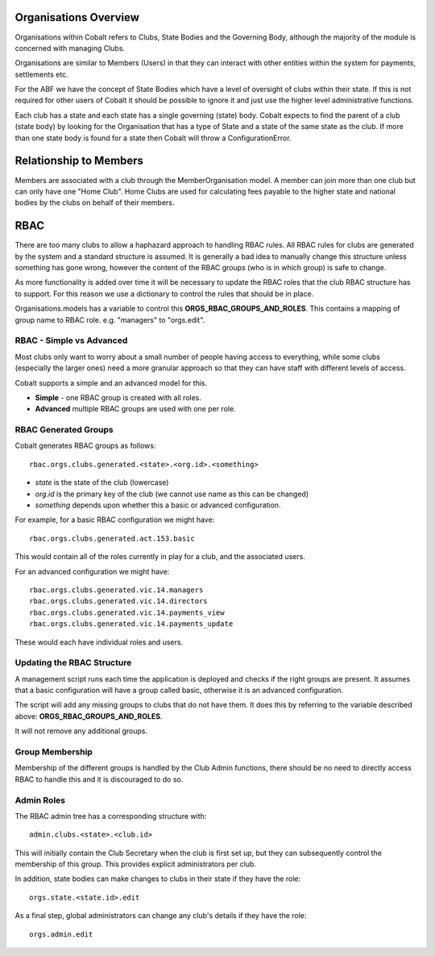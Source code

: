 .. _notifications-overview:


.. image:: images/cobalt.jpg
 :width: 300
 :alt: Cobalt Chemical Symbol

Organisations Overview
======================

Organisations within Cobalt refers to Clubs, State
Bodies and the Governing Body, although the majority
of the module is concerned with managing Clubs.

Organisations are similar to Members (Users) in that
they can interact with other entities within the
system for payments, settlements etc.

For the ABF we have the concept of State Bodies which
have a level of oversight of clubs within their
state. If this is not required for other users of
Cobalt it should be possible to ignore it and just
use the higher level administrative functions.

Each club has a state and each state has a single
governing (state) body. Cobalt expects to find the
parent of a club (state body) by looking for the
Organisation that has a type of State and a state of
the same state as the club. If more than one state
body is found for a state then Cobalt will throw a
ConfigurationError.

Relationship to Members
=======================

Members are associated with a club through the
MemberOrganisation model. A member can join more
than one club but can only have one "Home Club".
Home Clubs are used for calculating fees payable
to the higher state and national bodies by the clubs
on behalf of their members.

RBAC
====

There are too many clubs to allow a haphazard
approach to handling RBAC rules. All RBAC rules
for clubs are generated by the system and a
standard structure is assumed. It is generally
a bad idea to manually change this structure
unless something has gone wrong, however the content
of the RBAC groups (who is in which group) is
safe to change.

As more functionality is added over time it will be
necessary to update the RBAC roles that the club
RBAC structure has to support. For this reason we
use a dictionary to control the rules that should be
in place.

Organisations.models has a variable to control this
**ORGS_RBAC_GROUPS_AND_ROLES**. This contains a mapping
of group name to RBAC role. e.g. "managers" to "orgs.edit".

RBAC - Simple vs Advanced
-------------------------

Most clubs only want to worry about a small number of
people having access to everything, while some clubs (especially
the larger ones) need a more granular approach so that
they can have staff with different levels of access.

Cobalt supports a simple and an advanced model for this.

* **Simple** - one RBAC group is created with all roles.
* **Advanced** multiple RBAC groups are used with one per role.

RBAC Generated Groups
---------------------

Cobalt generates RBAC groups as follows::

    rbac.orgs.clubs.generated.<state>.<org.id>.<something>

* *state* is the state of the club (lowercase)
* *org.id* is the primary key of the club (we cannot use name as this can be changed)
* *something* depends upon whether this a basic or advanced configuration.

For example, for a basic RBAC configuration we might have::

    rbac.orgs.clubs.generated.act.153.basic

This would contain all of the roles currently in play for a club,
and the associated users.

For an advanced configuration we might have::

    rbac.orgs.clubs.generated.vic.14.managers
    rbac.orgs.clubs.generated.vic.14.directors
    rbac.orgs.clubs.generated.vic.14.payments_view
    rbac.orgs.clubs.generated.vic.14.payments_update

These would each have individual roles and users.

Updating the RBAC Structure
---------------------------

A management script runs each time the application is deployed
and checks if the right groups are present. It assumes that a
basic configuration will have a group called basic, otherwise
it is an advanced configuration.

The script will add any missing groups to clubs that do not
have them. It does this by referring to the variable described above:
**ORGS_RBAC_GROUPS_AND_ROLES**.

It will not remove any additional groups.

Group Membership
----------------

Membership of the different groups is handled by the Club
Admin functions, there should be no need to directly access
RBAC to handle this and it is discouraged to do so.

Admin Roles
-----------

The RBAC admin tree has a corresponding structure with::

    admin.clubs.<state>.<club.id>

This will initially contain the Club Secretary when the
club is first set up, but they can subsequently control the
membership of this group. This provides explicit administrators
per club.

In addition, state bodies can make changes to clubs in their
state if they have the role::

    orgs.state.<state.id>.edit

As a final step, global administrators can change any club's
details if they have the role::

    orgs.admin.edit